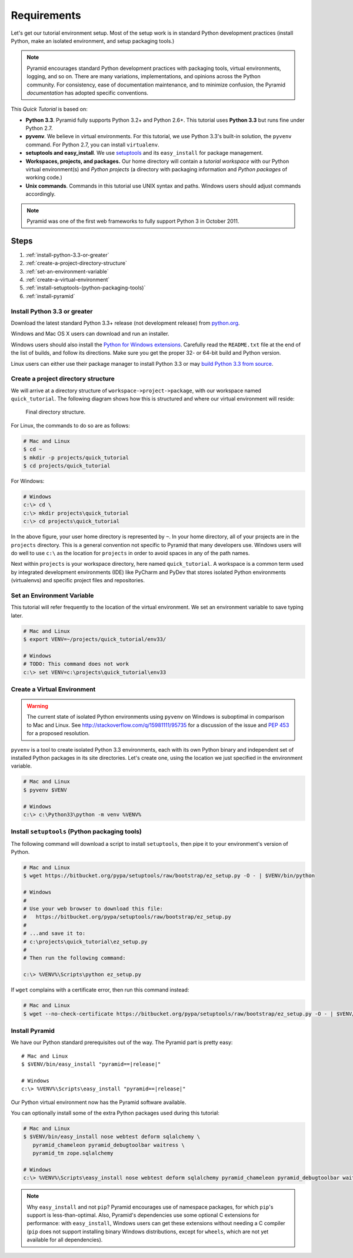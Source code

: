 .. _qtut_requirements:

============
Requirements
============

Let's get our tutorial environment setup. Most of the setup work is in
standard Python development practices (install Python,
make an isolated environment, and setup packaging tools.)

.. note::

  Pyramid encourages standard Python development practices with
  packaging tools, virtual environments, logging, and so on.  There
  are many variations, implementations, and opinions across the Python
  community.  For consistency, ease of documentation maintenance,
  and to minimize confusion, the Pyramid *documentation* has adopted
  specific conventions.

This *Quick Tutorial* is based on:

* **Python 3.3**. Pyramid fully supports Python 3.2+ and Python 2.6+.
  This tutorial uses **Python 3.3** but runs fine under Python 2.7.

* **pyvenv**. We believe in virtual environments. For this tutorial,
  we use Python 3.3's built-in solution, the ``pyvenv`` command.
  For Python 2.7, you can install ``virtualenv``.

* **setuptools and easy_install**. We use
  `setuptools <https://pypi.python.org/pypi/setuptools/>`_
  and its ``easy_install`` for package management.

* **Workspaces, projects, and packages.** Our home directory
  will contain a *tutorial workspace* with our Python virtual
  environment(s) and *Python projects* (a directory with packaging
  information and *Python packages* of working code.)

* **Unix commands**. Commands in this tutorial use UNIX syntax and
  paths.  Windows users should adjust commands accordingly.

.. note::

    Pyramid was one of the first web frameworks to fully support Python 3 in
    October 2011.

Steps
=====

#. :ref:`install-python-3.3-or-greater`
#. :ref:`create-a-project-directory-structure`
#. :ref:`set-an-environment-variable`
#. :ref:`create-a-virtual-environment`
#. :ref:`install-setuptools-(python-packaging-tools)`
#. :ref:`install-pyramid`

.. _install-python-3.3-or-greater:

Install Python 3.3 or greater
-----------------------------

Download the latest standard Python 3.3+ release (not development release)
from `python.org <https://www.python.org/downloads/>`_.

Windows and Mac OS X users can download and run an installer.

Windows users should also install the `Python for Windows extensions
<http://sourceforge.net/projects/pywin32/files/pywin32/>`_. Carefully read the
``README.txt`` file at the end of the list of builds, and follow its
directions. Make sure you get the proper 32- or 64-bit build and Python
version.

Linux users can either use their package manager to install Python 3.3
or may `build Python 3.3 from source
<http://pyramid.readthedocs.org/en/master/narr/install.html#package-manager-
method>`_.


.. _create-a-project-directory-structure:

Create a project directory structure
------------------------------------

We will arrive at a directory structure of
``workspace->project->package``, with our workspace named
``quick_tutorial``. The following diagram shows how this is structured
and where our virtual environment will reside:

.. figure:: ../_static/directory_structure_pyramid.png
   :alt: Final directory structure

   Final directory structure.

For Linux, the commands to do so are as follows:

.. code-block:: bash

    # Mac and Linux
    $ cd ~
    $ mkdir -p projects/quick_tutorial
    $ cd projects/quick_tutorial

For Windows:

.. code-block:: posh

    # Windows
    c:\> cd \
    c:\> mkdir projects\quick_tutorial
    c:\> cd projects\quick_tutorial

In the above figure, your user home directory is represented by ``~``.  In
your home directory, all of your projects are in the ``projects`` directory.
This is a general convention not specific to Pyramid that many developers use.
Windows users will do well to use ``c:\`` as the location for ``projects`` in
order to avoid spaces in any of the path names.

Next within ``projects`` is your workspace directory, here named
``quick_tutorial``. A workspace is a common term used by integrated
development environments (IDE) like PyCharm and PyDev that stores
isolated Python environments (virtualenvs) and specific project files
and repositories.


.. _set-an-environment-variable:

Set an Environment Variable
---------------------------

This tutorial will refer frequently to the location of the virtual
environment. We set an environment variable to save typing later.

.. code-block:: bash

    # Mac and Linux
    $ export VENV=~/projects/quick_tutorial/env33/

    # Windows
    # TODO: This command does not work
    c:\> set VENV=c:\projects\quick_tutorial\env33


.. _create-a-virtual-environment:

Create a Virtual Environment
----------------------------

.. warning:: The current state of isolated Python environments using
    ``pyvenv`` on Windows is suboptimal in comparison to Mac and Linux.  See
    http://stackoverflow.com/q/15981111/95735 for a discussion of the issue
    and `PEP 453 <http://www.python.org/dev/peps/pep-0453/>`_ for a proposed
    resolution.

``pyvenv`` is a tool to create isolated Python 3.3 environments, each
with its own Python binary and independent set of installed Python
packages in its site directories. Let's create one, using the location
we just specified in the environment variable.

.. code-block:: bash

    # Mac and Linux
    $ pyvenv $VENV

    # Windows
    c:\> c:\Python33\python -m venv %VENV%

.. seealso:: See also Python 3's :mod:`venv module <python3:venv>`,
   Python 2's `virtualenv <http://www.virtualenv.org/en/latest/>`_
   package,
   :ref:`Installing Pyramid on a Windows System <installing_windows>`


.. _install-setuptools-(python-packaging-tools):

Install ``setuptools`` (Python packaging tools)
-----------------------------------------------

The following command will download a script to install ``setuptools``, then
pipe it to your environment's version of Python.

.. code-block:: bash

    # Mac and Linux
    $ wget https://bitbucket.org/pypa/setuptools/raw/bootstrap/ez_setup.py -O - | $VENV/bin/python

    # Windows
    #
    # Use your web browser to download this file:
    #   https://bitbucket.org/pypa/setuptools/raw/bootstrap/ez_setup.py
    #
    # ...and save it to:
    # c:\projects\quick_tutorial\ez_setup.py
    #
    # Then run the following command:

    c:\> %VENV%\Scripts\python ez_setup.py

If ``wget`` complains with a certificate error, then run this command instead:

.. code-block:: bash

    # Mac and Linux
    $ wget --no-check-certificate https://bitbucket.org/pypa/setuptools/raw/bootstrap/ez_setup.py -O - | $VENV/bin/python


.. _install-pyramid:

Install Pyramid
---------------

We have our Python standard prerequisites out of the way. The Pyramid
part is pretty easy:

.. parsed-literal::

    # Mac and Linux
    $ $VENV/bin/easy_install "pyramid==\ |release|\ "

    # Windows
    c:\\> %VENV%\\Scripts\\easy_install "pyramid==\ |release|\ "

Our Python virtual environment now has the Pyramid software available.

You can optionally install some of the extra Python packages used
during this tutorial:

.. code-block:: bash

    # Mac and Linux
    $ $VENV/bin/easy_install nose webtest deform sqlalchemy \
       pyramid_chameleon pyramid_debugtoolbar waitress \
       pyramid_tm zope.sqlalchemy

    # Windows
    c:\> %VENV%\Scripts\easy_install nose webtest deform sqlalchemy pyramid_chameleon pyramid_debugtoolbar waitress pyramid_tm zope.sqlalchemy


.. note::

    Why ``easy_install`` and not ``pip``? Pyramid encourages use of namespace
    packages, for which ``pip``'s support is less-than-optimal. Also, Pyramid's
    dependencies use some optional C extensions for performance:   with
    ``easy_install``, Windows users can get these extensions without needing
    a C compiler (``pip`` does not support installing binary Windows
    distributions, except for ``wheels``, which are not yet available for
    all dependencies).

.. seealso:: See also :ref:`installing_unix`. For instructions to set up your
    Python environment for development using Windows or Python 2, see Pyramid's
    :ref:`Before You Install <installing_chapter>`.

    See also Python 3's :mod:`venv module <python3:venv>`, the `setuptools
    installation instructions
    <https://pypi.python.org/pypi/setuptools/0.9.8#installation-instructions>`_,
    and `easy_install help <https://pypi.python.org/pypi/setuptools/0.9.8#using-setuptools-and-easyinstall>`_.

